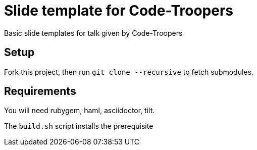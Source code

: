= Slide template for Code-Troopers

Basic slide templates for talk given by Code-Troopers

== Setup
Fork this project, then run `git clone --recursive` to fetch submodules.

== Requirements
You will need rubygem, haml, asciidoctor, tilt. 

The `build.sh` script installs the prerequisite